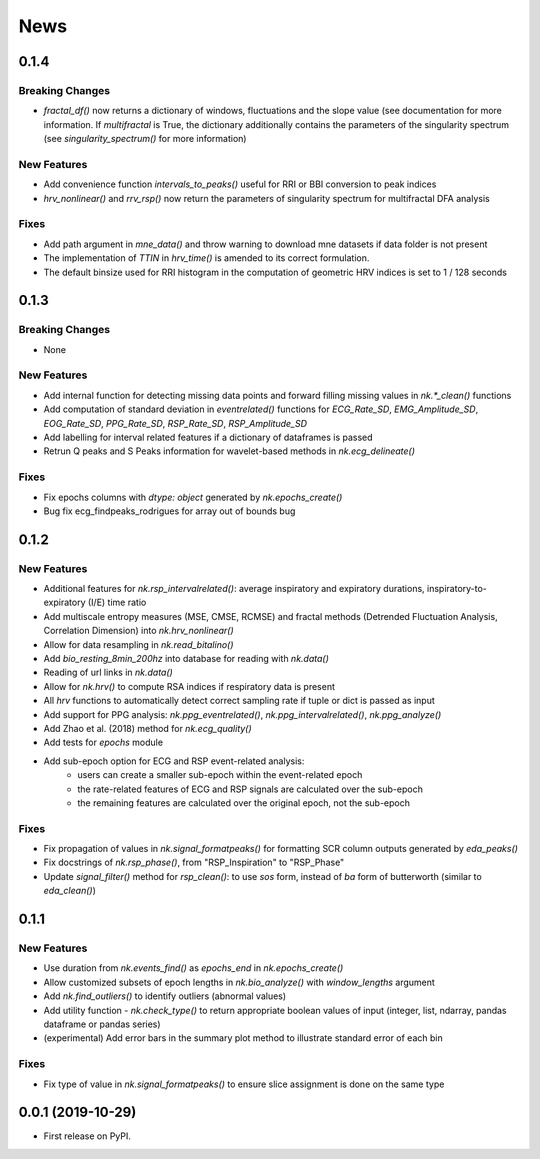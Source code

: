 News
=====


0.1.4
-------------------

Breaking Changes
+++++++++++++++++

* `fractal_df()` now returns a dictionary of windows, fluctuations and the slope value (see documentation for more information. If `multifractal` is True, the dictionary additionally contains the parameters of the singularity spectrum (see `singularity_spectrum()` for more information)

New Features
+++++++++++++

* Add convenience function `intervals_to_peaks()` useful for RRI or BBI conversion to peak indices
* `hrv_nonlinear()` and `rrv_rsp()` now return the parameters of singularity spectrum for multifractal DFA analysis

Fixes
+++++++++++++

* Add path argument in `mne_data()` and throw warning to download mne datasets if data folder is not present
* The implementation of `TTIN` in `hrv_time()` is amended to its correct formulation.
* The default binsize used for RRI histogram in the computation of geometric HRV indices is set to 1 / 128 seconds


0.1.3
-------------------

Breaking Changes
+++++++++++++++++

* None

New Features
+++++++++++++

* Add internal function for detecting missing data points and forward filling missing values in `nk.*_clean()` functions
* Add computation of standard deviation in `eventrelated()` functions for *ECG_Rate_SD*, *EMG_Amplitude_SD*, *EOG_Rate_SD*, *PPG_Rate_SD*, *RSP_Rate_SD*, *RSP_Amplitude_SD*
* Add labelling for interval related features if a dictionary of dataframes is passed
* Retrun Q peaks and S Peaks information for wavelet-based methods in `nk.ecg_delineate()`

Fixes
+++++++++++++

* Fix epochs columns with `dtype: object` generated by `nk.epochs_create()`
* Bug fix ecg_findpeaks_rodrigues for array out of bounds bug


0.1.2
-------------------

New Features
+++++++++++++

* Additional features for `nk.rsp_intervalrelated()`: average inspiratory and expiratory durations, inspiratory-to-expiratory (I/E) time ratio
* Add multiscale entropy measures (MSE, CMSE, RCMSE) and fractal methods (Detrended Fluctuation Analysis, Correlation Dimension) into `nk.hrv_nonlinear()`
* Allow for data resampling in `nk.read_bitalino()`
* Add `bio_resting_8min_200hz` into database for reading with `nk.data()`
* Reading of url links in `nk.data()`
* Allow for `nk.hrv()` to compute RSA indices if respiratory data is present
* All `hrv` functions to automatically detect correct sampling rate if tuple or dict is passed as input
* Add support for PPG analysis: `nk.ppg_eventrelated()`, `nk.ppg_intervalrelated()`, `nk.ppg_analyze()`
* Add Zhao et al. (2018) method for `nk.ecg_quality()`
* Add tests for `epochs` module
* Add sub-epoch option for ECG and RSP event-related analysis:
	* users can create a smaller sub-epoch within the event-related epoch
	* the rate-related features of ECG and RSP signals are calculated over the sub-epoch
	* the remaining features are calculated over the original epoch, not the sub-epoch

Fixes
+++++++++++++

* Fix propagation of values in `nk.signal_formatpeaks()` for formatting SCR column outputs generated by `eda_peaks()`
* Fix docstrings of `nk.rsp_phase()`, from "RSP_Inspiration" to "RSP_Phase"
* Update `signal_filter()` method for `rsp_clean()`: to use `sos` form, instead of `ba` form of butterworth (similar to `eda_clean()`)





0.1.1
-------------------

New Features
+++++++++++++

* Use duration from `nk.events_find()` as `epochs_end` in `nk.epochs_create()`
* Allow customized subsets of epoch lengths in `nk.bio_analyze()` with `window_lengths` argument
* Add `nk.find_outliers()` to identify outliers (abnormal values)
* Add utility function - `nk.check_type()` to return appropriate boolean values of input (integer, list, ndarray, pandas dataframe or pandas series)
* (experimental) Add error bars in the summary plot method to illustrate standard error of each bin


Fixes
+++++++++++++

* Fix type of value in `nk.signal_formatpeaks()` to ensure slice assignment is done on the same type


0.0.1 (2019-10-29)
-------------------

* First release on PyPI.



